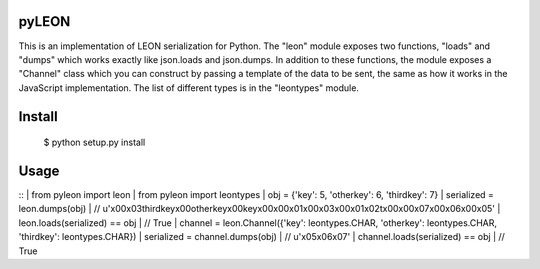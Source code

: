 pyLEON
=======================

This is an implementation of LEON serialization for Python. The "leon" module exposes two functions, "loads" and "dumps" which works exactly like json.loads and json.dumps. In addition to these functions, the module exposes a "Channel" class which you can construct by passing a template of the data to be sent, the same as how it works in the JavaScript implementation. The list of different types is in the "leontypes" module.

Install
========================
    $ python setup.py install
Usage
========================

::
|    from pyleon import leon
|    from pyleon import leontypes
|    obj = {'key': 5, 'otherkey': 6, 'thirdkey': 7}
|    serialized = leon.dumps(obj)
|    // u'\x00\x03thirdkey\x00otherkey\x00key\x00\x00\x01\x00\x03\x00\x01\x02\t\x00\x00\x07\x00\x06\x00\x05'
|    leon.loads(serialized) == obj
|    // True
|    channel = leon.Channel({'key': leontypes.CHAR, 'otherkey': leontypes.CHAR, 'thirdkey': leontypes.CHAR})
|    serialized = channel.dumps(obj)
|    // u'\x05\x06\x07'
|    channel.loads(serialized) == obj
|    // True
